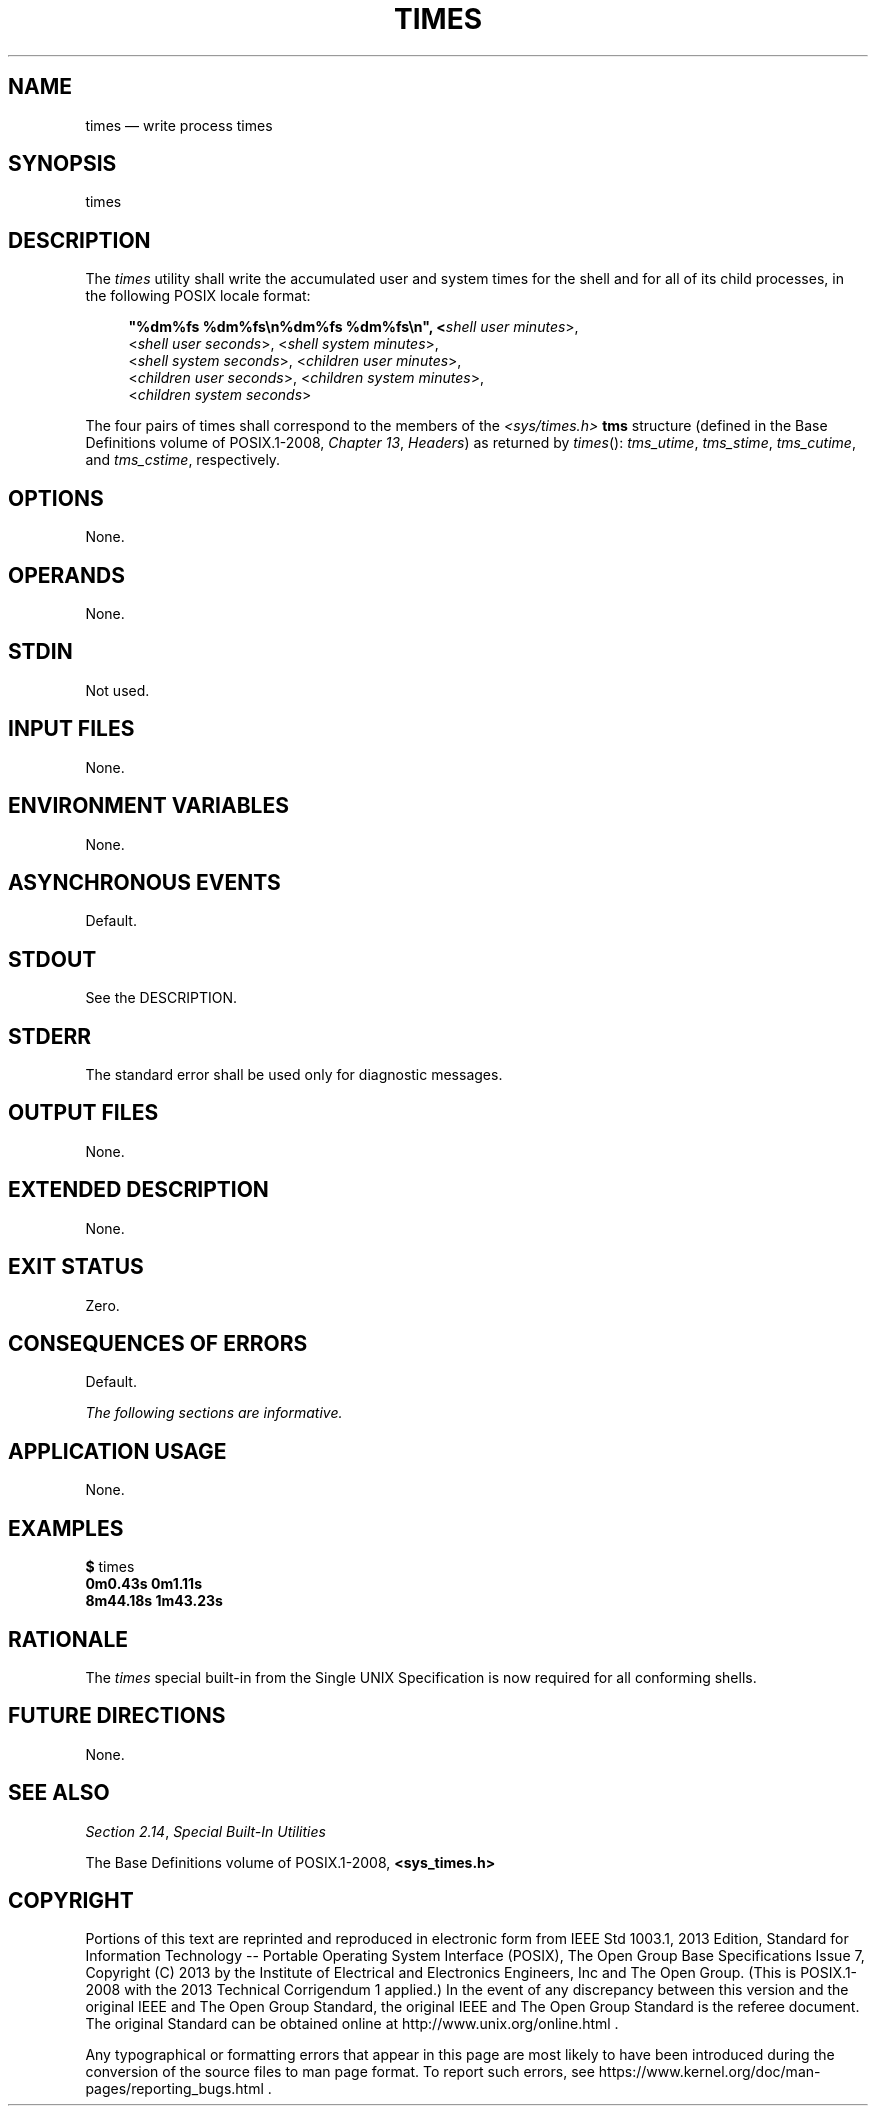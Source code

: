 '\" et
.TH TIMES "1" 2013 "IEEE/The Open Group" "POSIX Programmer's Manual"

.SH NAME
times
\(em write process times
.SH SYNOPSIS
.LP
.nf
times\fR
.fi
.SH DESCRIPTION
The
.IR times
utility shall write the accumulated user and system times for the shell
and for all of its child processes, in the following POSIX locale
format:
.sp
.RS 4
.nf
\fB
"%dm%fs %dm%fs\en%dm%fs %dm%fs\en", <\fIshell user minutes\fR>,
    <\fIshell user seconds\fR>, <\fIshell system minutes\fR>,
    <\fIshell system seconds\fR>, <\fIchildren user minutes\fR>,
    <\fIchildren user seconds\fR>, <\fIchildren system minutes\fR>,
    <\fIchildren system seconds\fR>
.fi \fR
.P
.RE
.P
The four pairs of times shall correspond to the members of the
.IR <sys/times.h> 
.BR tms
structure (defined in the Base Definitions volume of POSIX.1\(hy2008,
.IR "Chapter 13" ", " "Headers")
as returned by
\fItimes\fR():
.IR tms_utime ,
.IR tms_stime ,
.IR tms_cutime ,
and
.IR tms_cstime ,
respectively.
.SH OPTIONS
None.
.SH OPERANDS
None.
.SH STDIN
Not used.
.SH "INPUT FILES"
None.
.SH "ENVIRONMENT VARIABLES"
None.
.SH "ASYNCHRONOUS EVENTS"
Default.
.SH STDOUT
See the DESCRIPTION.
.SH STDERR
The standard error shall be used only for diagnostic messages.
.SH "OUTPUT FILES"
None.
.SH "EXTENDED DESCRIPTION"
None.
.SH "EXIT STATUS"
Zero.
.SH "CONSEQUENCES OF ERRORS"
Default.
.LP
.IR "The following sections are informative."
.SH "APPLICATION USAGE"
None.
.SH EXAMPLES
.LP
.nf
\fB$\fP times
\fB0m0.43s 0m1.11s
8m44.18s 1m43.23s\fR
.fi
.SH "RATIONALE"
The
.IR times
special built-in from the Single UNIX Specification is now required
for all conforming shells.
.SH "FUTURE DIRECTIONS"
None.
.SH "SEE ALSO"
.IR "Section 2.14" ", " "Special Built-In Utilities"
.P
The Base Definitions volume of POSIX.1\(hy2008,
.IR "\fB<sys_times.h>\fP"
.SH COPYRIGHT
Portions of this text are reprinted and reproduced in electronic form
from IEEE Std 1003.1, 2013 Edition, Standard for Information Technology
-- Portable Operating System Interface (POSIX), The Open Group Base
Specifications Issue 7, Copyright (C) 2013 by the Institute of
Electrical and Electronics Engineers, Inc and The Open Group.
(This is POSIX.1-2008 with the 2013 Technical Corrigendum 1 applied.) In the
event of any discrepancy between this version and the original IEEE and
The Open Group Standard, the original IEEE and The Open Group Standard
is the referee document. The original Standard can be obtained online at
http://www.unix.org/online.html .

Any typographical or formatting errors that appear
in this page are most likely
to have been introduced during the conversion of the source files to
man page format. To report such errors, see
https://www.kernel.org/doc/man-pages/reporting_bugs.html .
